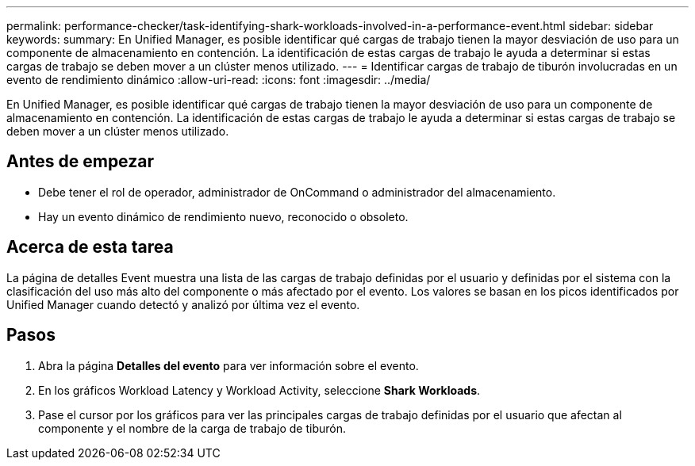 ---
permalink: performance-checker/task-identifying-shark-workloads-involved-in-a-performance-event.html 
sidebar: sidebar 
keywords:  
summary: En Unified Manager, es posible identificar qué cargas de trabajo tienen la mayor desviación de uso para un componente de almacenamiento en contención. La identificación de estas cargas de trabajo le ayuda a determinar si estas cargas de trabajo se deben mover a un clúster menos utilizado. 
---
= Identificar cargas de trabajo de tiburón involucradas en un evento de rendimiento dinámico
:allow-uri-read: 
:icons: font
:imagesdir: ../media/


[role="lead"]
En Unified Manager, es posible identificar qué cargas de trabajo tienen la mayor desviación de uso para un componente de almacenamiento en contención. La identificación de estas cargas de trabajo le ayuda a determinar si estas cargas de trabajo se deben mover a un clúster menos utilizado.



== Antes de empezar

* Debe tener el rol de operador, administrador de OnCommand o administrador del almacenamiento.
* Hay un evento dinámico de rendimiento nuevo, reconocido o obsoleto.




== Acerca de esta tarea

La página de detalles Event muestra una lista de las cargas de trabajo definidas por el usuario y definidas por el sistema con la clasificación del uso más alto del componente o más afectado por el evento. Los valores se basan en los picos identificados por Unified Manager cuando detectó y analizó por última vez el evento.



== Pasos

. Abra la página *Detalles del evento* para ver información sobre el evento.
. En los gráficos Workload Latency y Workload Activity, seleccione *Shark Workloads*.
. Pase el cursor por los gráficos para ver las principales cargas de trabajo definidas por el usuario que afectan al componente y el nombre de la carga de trabajo de tiburón.

